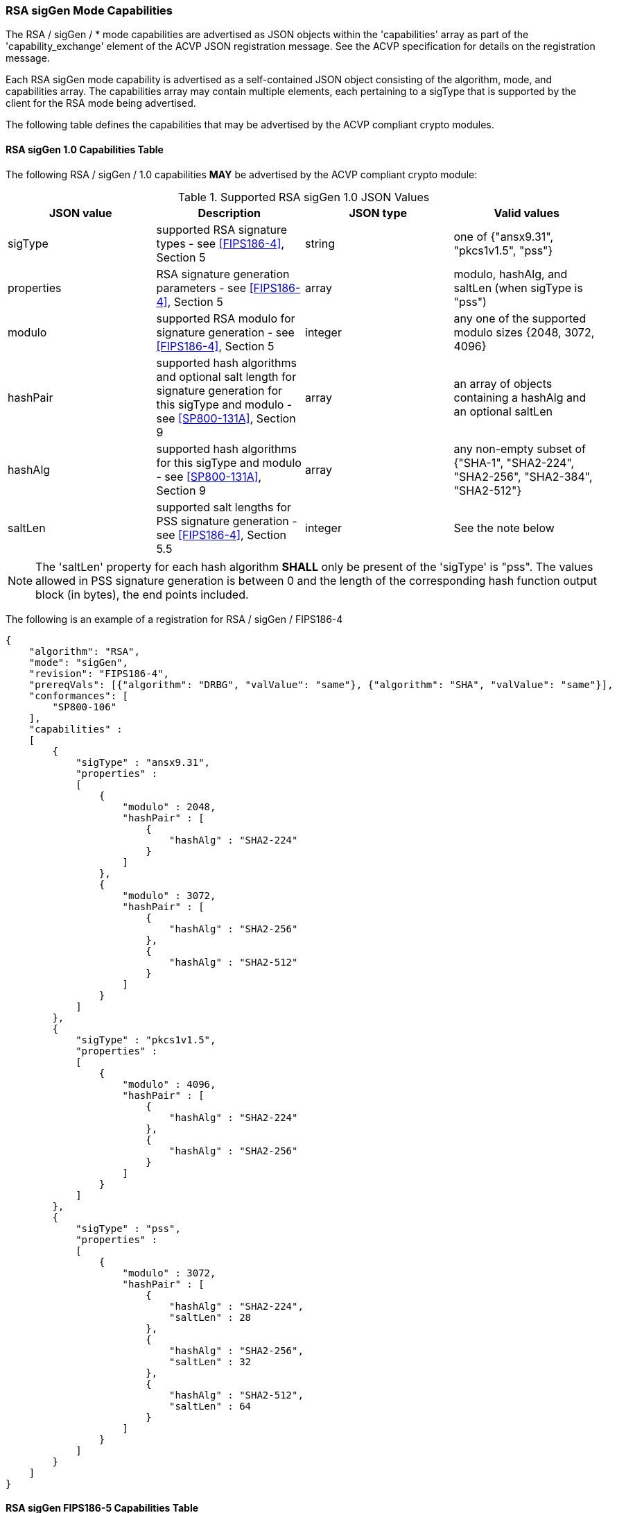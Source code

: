 [[rsa_sigGen_capabilities]]
=== RSA sigGen Mode Capabilities

The RSA / sigGen / * mode capabilities are advertised as JSON objects within the 'capabilities' array as part of the 'capability_exchange' element of the ACVP JSON registration message. See the ACVP specification for details on the registration message.

Each RSA sigGen mode capability is advertised as a self-contained JSON object consisting of the algorithm, mode, and capabilities array. The capabilities array may contain multiple elements, each pertaining to a sigType that is supported by the client for the RSA mode being advertised.

The following table defines the capabilities that may be advertised by the ACVP compliant crypto modules.

[[mode_sigGenCap_FIPS186-4]]
==== RSA sigGen 1.0 Capabilities Table

The following RSA / sigGen / 1.0 capabilities *MAY* be advertised by the ACVP compliant crypto module:

[[sigGenRSAFIPS186-4]]
.Supported RSA sigGen 1.0 JSON Values
|===
| JSON value | Description | JSON type | Valid values

| sigType | supported RSA signature types  - see <<FIPS186-4>>, Section 5 | string | one of {"ansx9.31", "pkcs1v1.5", "pss"}
| properties | RSA signature generation parameters  - see <<FIPS186-4>>, Section 5 | array | modulo, hashAlg, and saltLen (when sigType is "pss")
| modulo | supported RSA modulo for signature generation - see <<FIPS186-4>>, Section 5 | integer | any one of the supported modulo sizes {2048, 3072, 4096}
| hashPair | supported hash algorithms and optional salt length for signature generation for this sigType and modulo - see <<SP800-131A>>, Section 9 | array | an array of objects containing a hashAlg and an optional saltLen
| hashAlg | supported hash algorithms for this sigType and modulo - see <<SP800-131A>>, Section 9 | array | any non-empty subset of {"SHA-1", "SHA2-224", "SHA2-256", "SHA2-384", "SHA2-512"}
| saltLen | supported salt lengths for PSS signature generation - see <<FIPS186-4>>, Section 5.5 | integer | See the note below
|===

NOTE: The 'saltLen' property for each hash algorithm *SHALL* only be present of the 'sigType' is "pss". The values allowed in PSS signature generation is between 0 and the length of the corresponding hash function output block (in bytes), the end points included.

The following is an example of a registration for RSA / sigGen / FIPS186-4

[source, json]
----
{
    "algorithm": "RSA",
    "mode": "sigGen",
    "revision": "FIPS186-4",
    "prereqVals": [{"algorithm": "DRBG", "valValue": "same"}, {"algorithm": "SHA", "valValue": "same"}],
    "conformances": [
        "SP800-106"
    ],
    "capabilities" :
    [
        {
            "sigType" : "ansx9.31",
            "properties" :
            [
                {
                    "modulo" : 2048,
                    "hashPair" : [
                        {
                            "hashAlg" : "SHA2-224"
                        }
                    ]
                },
                {
                    "modulo" : 3072,
                    "hashPair" : [
                        {
                            "hashAlg" : "SHA2-256"
                        },
                        {
                            "hashAlg" : "SHA2-512"
                        }
                    ]
                }
            ]
        },
        {
            "sigType" : "pkcs1v1.5",
            "properties" :
            [
                {
                    "modulo" : 4096,
                    "hashPair" : [
                        {
                            "hashAlg" : "SHA2-224"
                        },
                        {
                            "hashAlg" : "SHA2-256"
                        }
                    ]
                }
            ]
        },
        {
            "sigType" : "pss",
            "properties" :
            [
                {
                    "modulo" : 3072,
                    "hashPair" : [
                        {
                            "hashAlg" : "SHA2-224",
                            "saltLen" : 28
                        },
                        {
                            "hashAlg" : "SHA2-256",
                            "saltLen" : 32
                        },
                        {
                            "hashAlg" : "SHA2-512",
                            "saltLen" : 64
                        }
                    ]
                }
            ]
        }
    ]
}
----

[[mode_sigGenCap_FIPS186-5]]
==== RSA sigGen FIPS186-5 Capabilities Table

The following RSA / sigGen / FIPS186-5 capabilities *MAY* be advertised by the ACVP compliant crypto module:

[[sigGenRSAFIPS186-5]]
.Supported RSA sigGen FIPS186-5 JSON Values
|===
| JSON value | Description | JSON type | Valid values

| sigType | supported RSA signature types  - see <<FIPS186-5>>, Section 5 | string | one of {"pkcs1v1.5", "pss"}
| properties | RSA signature generation parameters  - see <<FIPS186-5>>, Section 5 | array | modulo, hashAlg, and saltLen (when sigType is "pss")
| modulo | supported RSA modulo for signature generation - see <<FIPS186-5>>, Section 5 | integer | any one of the supported modulo sizes {2048, 3072, 4096}
| maskFunction | the mask function used, only valid for PSS | array | any non-empty subset of {"mgf1", "shake-128", "shake-256"}
| hashPair | supported hash algorithms and optional salt length for signature generation for this sigType and modulo - see <<SP800-131A>>, Section 9 | array | an array of objects containing a hashAlg and an optional saltLen
| hashAlg | supported hash algorithms for this sigType and modulo - see <<SP800-131A>>, Section 9 | array | any non-empty subset of {"SHA-1", "SHA2-224", "SHA2-256", "SHA2-384", "SHA2-512"}
| saltLen | supported salt lengths for PSS signature generation - see <<FIPS186-5>>, Section 5.5 | integer | See the note below
|===

NOTE: The 'saltLen' property for each hash algorithm *SHALL* only be present of the 'sigType' is "pss". The values allowed in PSS signature generation is between 0 and the length of the corresponding hash function output block (in bytes), the end points included.

For an example of the RSA / sigGen / FIPS186-5 registration see the following abbreviated example for PSS

[source, json]
----
{
    "algorithm": "RSA",
    "mode": "sigGen",
    "revision": "FIPS186-5",
    "prereqVals": [{"algorithm": "DRBG", "valValue": "same"}, {"algorithm": "SHA", "valValue": "same"}],
    "conformances": [
        "SP800-106"
    ],
    "capabilities" :
    [
        {
            "sigType" : "pss",
            "properties" :
            [
                {
                    "modulo" : 3072,
                    "maskFunction": [
                        "SHAKE-128", "MGF1"
                    ]
                    "hashPair" : [
                        {
                            "hashAlg" : "SHA2-224",
                            "saltLen" : 28
                        },
                        {
                            "hashAlg" : "SHA2-256",
                            "saltLen" : 32
                        },
                        {
                            "hashAlg" : "SHA2-512",
                            "saltLen" : 64
                        }
                    ]
                }
            ]
        }
    ]
}
----
